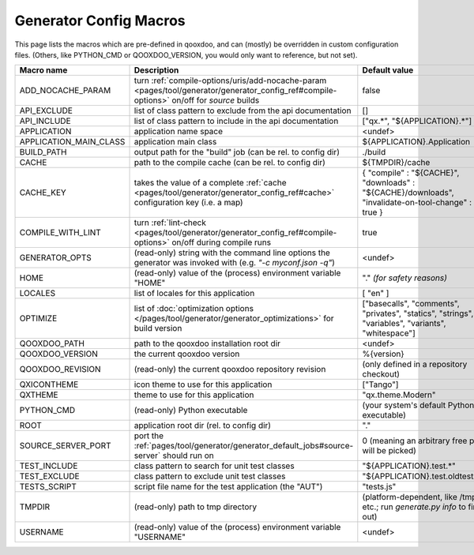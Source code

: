 .. _pages/tool/generator/generator_config_macros#configuration_macro_reference:

Generator Config Macros
******************************

This page lists the macros which are pre-defined in qooxdoo, and can (mostly) be overridden in custom configuration files. (Others, like PYTHON_CMD or QOOXDOO_VERSION, you would only want to reference, but not set).

.. list-table::
    :header-rows: 1
    :widths: 40 40 20

    * - Macro name
      - Description
      - Default value

    * - .. _pages/tool/generator/generator_config_macros#add_nocache_param:

        ADD_NOCACHE_PARAM
      - turn :ref:`compile-options/uris/add-nocache-param <pages/tool/generator/generator_config_ref#compile-options>`  on/off for *source* builds
      - false
    * - .. _pages/tool/generator/generator_config_macros#api_exclude:

        API_EXCLUDE
      - list of class pattern to exclude from the api documentation
      - []

    * - .. _pages/tool/generator/generator_config_macros#api_include:

        API_INCLUDE
      - list of class pattern to include in the api documentation
      - ["qx.*", "${APPLICATION}.*"]

    * - .. _pages/tool/generator/generator_config_macros#application:

        APPLICATION
      - application name space
      - <undef>

    * - .. _pages/tool/generator/generator_config_macros#application_main_class:

        APPLICATION_MAIN_CLASS
      - application main class
      - ${APPLICATION}.Application

    * - .. _pages/tool/generator/generator_config_macros#build_path:

        BUILD_PATH
      - output path for the "build" job (can be rel. to config dir)
      - ./build

    * - .. _pages/tool/generator/generator_config_macros#cache:

        CACHE
      - path to the compile cache (can be rel. to config dir)
      - ${TMPDIR}/cache

    * - .. _pages/tool/generator/generator_config_macros#cache_key:

        CACHE_KEY
      - takes the value of a complete :ref:`cache <pages/tool/generator/generator_config_ref#cache>` configuration key (i.e. a map)
      - { "compile" : "${CACHE}", "downloads" : "${CACHE}/downloads", "invalidate-on-tool-change" : true }

    * - .. _pages/tool/generator/generator_config_macros#compile_with_lint:

        COMPILE_WITH_LINT
      - turn :ref:`lint-check <pages/tool/generator/generator_config_ref#compile-options>` on/off during compile runs
      - true

    * - .. _pages/tool/generator/generator_config_macros#generator_opts:

        GENERATOR_OPTS
      - (read-only) string with the command line options the generator was invoked with (e.g. *"-c myconf.json -q"*)
      - <undef>

    * - .. _pages/tool/generator/generator_config_macros#home:

        HOME
      - (read-only) value of the (process) environment variable "HOME"
      - "." *(for safety reasons)*

    * - .. _pages/tool/generator/generator_config_macros#locales:

        LOCALES
      - list of locales for this application
      - [ "en" ]

    * - .. _pages/tool/generator/generator_config_macros#optimize:

        OPTIMIZE
      - list of :doc:`optimization options
        </pages/tool/generator/generator_optimizations>` for build version
      - ["basecalls", "comments", "privates", "statics", "strings", "variables", "variants", "whitespace"]

    * - .. _pages/tool/generator/generator_config_macros#qooxdoo_path:

        QOOXDOO_PATH
      - path to the qooxdoo installation root dir
      - <undef>

    * - .. _pages/tool/generator/generator_config_macros#qooxdoo_version:

        QOOXDOO_VERSION
      - the current qooxdoo version
      - %{version}

    * - .. _pages/tool/generator/generator_config_macros#qooxdoo_revision:

        QOOXDOO_REVISION
      - (read-only) the current qooxdoo repository revision
      - (only defined in a repository checkout)

    * - .. _pages/tool/generator/generator_config_macros#qxicontheme:

        QXICONTHEME
      - icon theme to use for this application
      - ["Tango"]

    * - .. _pages/tool/generator/generator_config_macros#qxtheme:

        QXTHEME
      - theme to use for this application
      - "qx.theme.Modern"

    * - .. _pages/tool/generator/generator_config_macros#python_cmd:

        PYTHON_CMD
      - (read-only) Python executable
      - (your system's default Python executable)

    * - .. _pages/tool/generator/generator_config_macros#root:

        ROOT
      - application root dir (rel. to config dir)
      - "."

    * - .. _pages/tool/generator/generator_config_macros#source_server_port:

        SOURCE_SERVER_PORT
      - port the :ref:`pages/tool/generator/generator_default_jobs#source-server` should run on
      - 0 (meaning an arbitrary free port will be picked)

    * - .. _pages/tool/generator/generator_config_macros#test_include:

        TEST_INCLUDE
      - class pattern to search for unit test classes
      - "${APPLICATION}.test.*"

    * - .. _pages/tool/generator/generator_config_macros#test_exclude:

        TEST_EXCLUDE
      - class pattern to exclude unit test classes
      - "${APPLICATION}.test.oldtests.*"

    * - .. _pages/tool/generator/generator_config_macros#test_script:

        TESTS_SCRIPT
      - script file name for the test application (the "AUT")
      - "tests.js"

    * - .. _pages/tool/generator/generator_config_macros#tmpdir:

        TMPDIR
      - (read-only) path to tmp directory
      - (platform-dependent, like /tmp etc.; run *generate.py info* to find out)

    * - .. _pages/tool/generator/generator_config_macros#username:

        USERNAME
      - (read-only) value of the (process) environment variable "USERNAME"
      - <undef>

